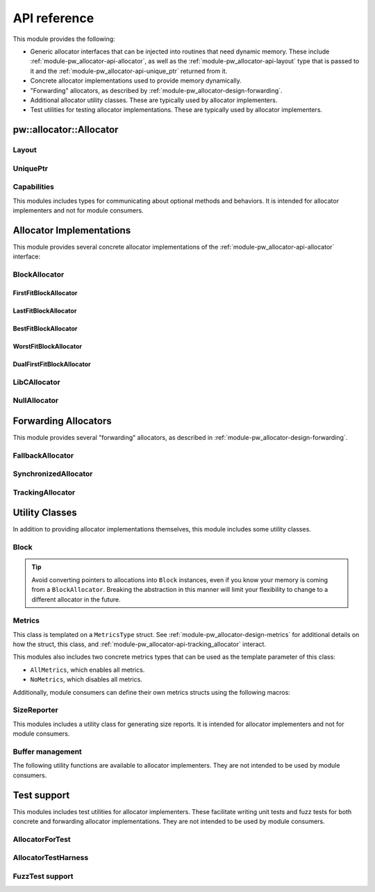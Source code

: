 .. _module-pw_allocator-api:

=============
API reference
=============
.. pigweed-module-subpage::
   :name: pw_allocator

This module provides the following:

- Generic allocator interfaces that can be injected into routines that need
  dynamic memory. These include :ref:`module-pw_allocator-api-allocator`, as
  well as the :ref:`module-pw_allocator-api-layout` type that is passed to it
  and the :ref:`module-pw_allocator-api-unique_ptr` returned from it.
- Concrete allocator implementations used to provide memory dynamically.
- "Forwarding" allocators, as described by
  :ref:`module-pw_allocator-design-forwarding`.
- Additional allocator utility classes. These are typically used by allocator
  implementers.
- Test utilities for testing allocator implementations. These are typically used
  by allocator implementers.

.. _module-pw_allocator-api-allocator:

------------------------
pw::allocator::Allocator
------------------------
.. doxygenclass:: pw::allocator::Allocator
   :members:

.. _module-pw_allocator-api-layout:

Layout
======
.. doxygenclass:: pw::allocator::Layout
   :members:

.. _module-pw_allocator-api-unique_ptr:

UniquePtr
=========
.. doxygenclass:: pw::allocator::UniquePtr
   :members:

.. _module-pw_allocator-api-capabilities:

Capabilities
============
This modules includes types for communicating about optional methods and
behaviors. It is intended for allocator implementers and not for module
consumers.

.. doxygenclass:: pw::allocator::Capabilities
   :members:

-------------------------
Allocator Implementations
-------------------------
This module provides several concrete allocator implementations of the
:ref:`module-pw_allocator-api-allocator` interface:

.. _module-pw_allocator-api-block_allocator:

BlockAllocator
==============
.. doxygenclass:: pw::allocator::internal::BlockAllocator
   :members:

.. _module-pw_allocator-api-first_fit_block_allocator:

FirstFitBlockAllocator
----------------------
.. doxygenclass:: pw::allocator::FirstFitBlockAllocator
   :members:

.. _module-pw_allocator-api-last_fit_block_allocator:

LastFitBlockAllocator
---------------------
.. doxygenclass:: pw::allocator::LastFitBlockAllocator
   :members:

.. _module-pw_allocator-api-best_fit_block_allocator:

BestFitBlockAllocator
---------------------
.. doxygenclass:: pw::allocator::BestFitBlockAllocator
   :members:

.. _module-pw_allocator-api-worst_fit_block_allocator:

WorstFitBlockAllocator
----------------------
.. doxygenclass:: pw::allocator::WorstFitBlockAllocator
   :members:

.. _module-pw_allocator-api-dual_first_fit_block_allocator:

DualFirstFitBlockAllocator
--------------------------
.. doxygenclass:: pw::allocator::DualFirstFitBlockAllocator
   :members:

.. _module-pw_allocator-api-libc_allocator:

LibCAllocator
=============
.. doxygenclass:: pw::allocator::LibCAllocator
   :members:

.. _module-pw_allocator-api-null_allocator:

NullAllocator
=============
.. doxygenclass:: pw::allocator::NullAllocator
   :members:

.. TODO: b/328076428 - Update FreeListHeap or remove

---------------------
Forwarding Allocators
---------------------
This module provides several "forwarding" allocators, as described in
:ref:`module-pw_allocator-design-forwarding`.

.. _module-pw_allocator-api-fallback_allocator:

FallbackAllocator
=================
.. doxygenclass:: pw::allocator::FallbackAllocator
   :members:

.. _module-pw_allocator-api-synchronized_allocator:

SynchronizedAllocator
=====================
.. doxygenclass:: pw::allocator::SynchronizedAllocator
   :members:

.. _module-pw_allocator-api-tracking_allocator:

TrackingAllocator
=================
.. doxygenclass:: pw::allocator::TrackingAllocator
   :members:

---------------
Utility Classes
---------------
In addition to providing allocator implementations themselves, this module
includes some utility classes.

.. _module-pw_allocator-api-block:

Block
=====
.. doxygenclass:: pw::allocator::Block
   :members:

.. tip::
   Avoid converting pointers to allocations into ``Block`` instances, even if
   you know your memory is coming from a ``BlockAllocator``. Breaking the
   abstraction in this manner will limit your flexibility to change to a
   different allocator in the future.

.. _module-pw_allocator-api-metrics_adapter:

Metrics
=======
.. doxygenclass:: pw::allocator::internal::Metrics
   :members:

This class is templated on a ``MetricsType`` struct. See
:ref:`module-pw_allocator-design-metrics` for additional details on how the
struct, this class, and :ref:`module-pw_allocator-api-tracking_allocator`
interact.

This modules also includes two concrete metrics types that can be used as the
template parameter of this class:

- ``AllMetrics``, which enables all metrics.
- ``NoMetrics``, which disables all metrics.

Additionally, module consumers can define their own metrics structs using the
following macros:

.. doxygendefine:: PW_ALLOCATOR_METRICS_DECLARE
.. doxygendefine:: PW_ALLOCATOR_METRICS_ENABLE

.. _module-pw_allocator-api-size_reporter:

SizeReporter
============
This modules includes a utility class for generating size reports. It is
intended for allocator implementers and not for module consumers.

.. doxygenclass:: pw::allocator::SizeReporter
   :members:

Buffer management
=================
.. doxygenclass:: pw::allocator::WithBuffer
   :members:

The following utility functions are available to allocator implementers. They
are not intended to be used by module consumers.

.. doxygenfunction:: pw::allocator::GetAlignedSubspan
.. doxygenfunction:: pw::allocator::IsWithin

------------
Test support
------------
This modules includes test utilities for allocator implementers. These
facilitate writing unit tests and fuzz tests for both concrete and forwarding
allocator implementations. They are not intended to be used by module consumers.

.. _module-pw_allocator-api-allocator_for_test:

AllocatorForTest
================
.. doxygenclass:: pw::allocator::test::AllocatorForTest
   :members:

.. _module-pw_allocator-api-allocator_test_harness:

AllocatorTestHarness
====================
.. doxygenclass:: pw::allocator::test::AllocatorTestHarness
   :members:

.. _module-pw_allocator-api-fuzzing_support:

FuzzTest support
================
.. doxygenfunction:: pw::allocator::test::ArbitraryAllocatorRequest
.. doxygenfunction:: pw::allocator::test::ArbitraryAllocatorRequests
.. doxygenfunction:: pw::allocator::test::MakeAllocatorRequest
